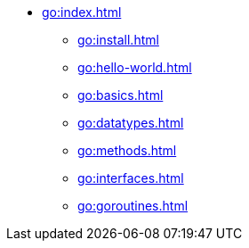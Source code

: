* xref:go:index.adoc[]
** xref:go:install.adoc[]
** xref:go:hello-world.adoc[]
** xref:go:basics.adoc[]
** xref:go:datatypes.adoc[]
** xref:go:methods.adoc[]
** xref:go:interfaces.adoc[]
** xref:go:goroutines.adoc[]
